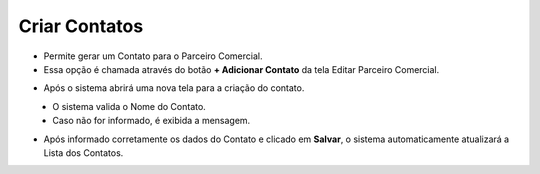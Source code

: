 Criar Contatos
##############
- Permite gerar um Contato para o Parceiro Comercial.

- Essa opção é chamada através do botão **+ Adicionar Contato** da tela Editar Parceiro Comercial.

|imagem13|

- Após o sistema abrirá uma nova tela para a criação do contato.

|imagem14|
   * O sistema valida o Nome do Contato.
   
   * Caso não for informado, é exibida a mensagem.
   
|imagem15|

- Após informado corretamente os dados do Contato e clicado em **Salvar**, o sistema automaticamente atualizará a Lista dos Contatos.

|imagem16|

.. |br| raw:: html
   
   <br />

.. |imagem13| image:: imagens/Parceiro_Comercial_13.png

.. |imagem14| image:: imagens/Parceiro_Comercial_14.png

.. |imagem15| image:: imagens/Parceiro_Comercial_15.png

.. |imagem16| image:: imagens/Parceiro_Comercial_16.png
